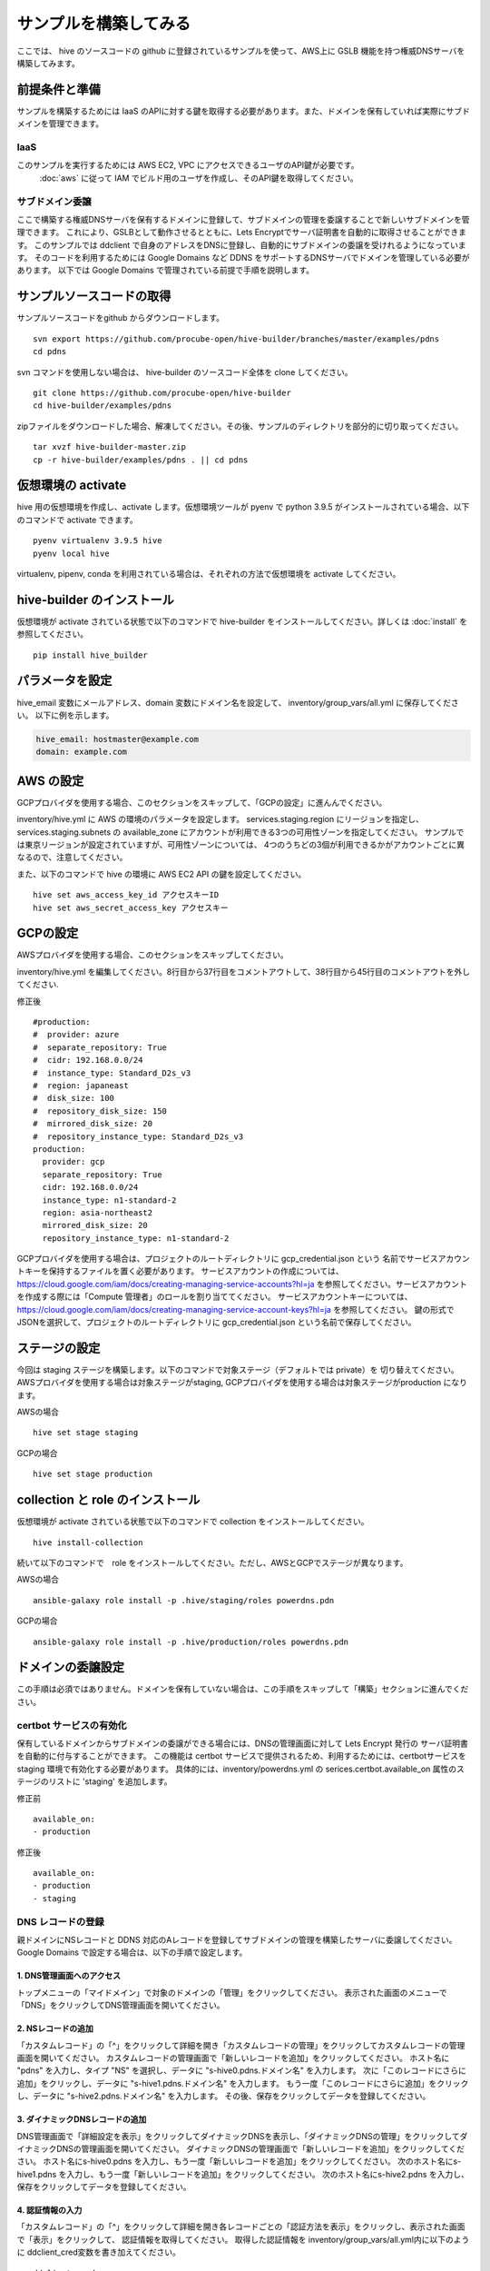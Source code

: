 =========================
サンプルを構築してみる
=========================

ここでは、 hive のソースコードの github に登録されているサンプルを使って、AWS上に GSLB 機能を持つ権威DNSサーバを構築してみます。

前提条件と準備
=========================

サンプルを構築するためには IaaS のAPIに対する鍵を取得する必要があります。また、ドメインを保有していれば実際にサブドメインを管理できます。

IaaS
------------------------
このサンプルを実行するためには AWS EC2, VPC にアクセスできるユーザのAPI鍵が必要です。
 :doc:`aws` に従って IAM でビルド用のユーザを作成し、そのAPI鍵を取得してください。

サブドメイン委譲
------------------------
ここで構築する権威DNSサーバを保有するドメインに登録して、サブドメインの管理を委譲することで新しいサブドメインを管理できます。
これにより、GSLBとして動作させるとともに、Lets Encryptでサーバ証明書を自動的に取得させることができます。
このサンプルでは ddclient で自身のアドレスをDNSに登録し、自動的にサブドメインの委譲を受けれるようになっています。
そのコードを利用するためには Google Domains など DDNS をサポートするDNSサーバでドメインを管理している必要があります。
以下では Google Domains で管理されている前提で手順を説明します。

サンプルソースコードの取得
================================
サンプルソースコードをgithub からダウンロードします。

::

  svn export https://github.com/procube-open/hive-builder/branches/master/examples/pdns
  cd pdns

svn コマンドを使用しない場合は、 hive-builder のソースコード全体を clone してください。

::

  git clone https://github.com/procube-open/hive-builder
  cd hive-builder/examples/pdns

zipファイルをダウンロードした場合、解凍してください。その後、サンプルのディレクトリを部分的に切り取ってください。

::

  tar xvzf hive-builder-master.zip
  cp -r hive-builder/examples/pdns . || cd pdns
  

仮想環境の activate
=========================
hive 用の仮想環境を作成し、activate します。仮想環境ツールが pyenv で python 3.9.5 がインストールされている場合、以下のコマンドで activate できます。

::

  pyenv virtualenv 3.9.5 hive
  pyenv local hive

virtualenv, pipenv, conda を利用されている場合は、それぞれの方法で仮想環境を activate してください。

hive-builder のインストール
===============================
仮想環境が activate されている状態で以下のコマンドで hive-builder をインストールしてください。詳しくは :doc:`install` を参照してください。

::

  pip install hive_builder

パラメータを設定
=========================
hive_email 変数にメールアドレス、domain 変数にドメイン名を設定して、 inventory/group_vars/all.yml に保存してください。
以下に例を示します。

.. code-block:: yaml

  hive_email: hostmaster@example.com
  domain: example.com


AWS の設定
=========================

GCPプロバイダを使用する場合、このセクションをスキップして、「GCPの設定」に進んんでください。

inventory/hive.yml に AWS の環境のパラメータを設定します。
services.staging.region にリージョンを指定し、services.staging.subnets
の available_zone にアカウントが利用できる3つの可用性ゾーンを指定してください。
サンプルでは東京リージョンが設定されていますが、可用性ゾーンについては、
4つのうちどの3個が利用できるかがアカウントごとに異なるので、注意してください。

また、以下のコマンドで hive の環境に AWS EC2 API の鍵を設定してください。

::

  hive set aws_access_key_id アクセスキーID
  hive set aws_secret_access_key アクセスキー
 
GCPの設定
=========================
 
AWSプロバイダを使用する場合、このセクションをスキップしてください。

inventory/hive.yml を編集してください。8行目から37行目をコメントアウトして、38行目から45行目のコメントアウトを外してください.
 
修正後

:: 

  #production:
  #  provider: azure
  #  separate_repository: True
  #  cidr: 192.168.0.0/24
  #  instance_type: Standard_D2s_v3
  #  region: japaneast
  #  disk_size: 100
  #  repository_disk_size: 150
  #  mirrored_disk_size: 20
  #  repository_instance_type: Standard_D2s_v3
  production:
    provider: gcp
    separate_repository: True
    cidr: 192.168.0.0/24
    instance_type: n1-standard-2
    region: asia-northeast2
    mirrored_disk_size: 20
    repository_instance_type: n1-standard-2
    
GCPプロバイダを使用する場合は、プロジェクトのルートディレクトリに gcp_credential.json という 名前でサービスアカウントキーを保持するファイルを置く必要があります。 サービスアカウントの作成については、 https://cloud.google.com/iam/docs/creating-managing-service-accounts?hl=ja を参照してください。サービスアカウントを作成する際には「Compute 管理者」のロールを割り当ててください。 サービスアカウントキーについては、 https://cloud.google.com/iam/docs/creating-managing-service-account-keys?hl=ja を参照してください。 鍵の形式でJSONを選択して、プロジェクトのルートディレクトリに gcp_credential.json という名前で保存してください。

ステージの設定
=========================
今回は staging ステージを構築します。以下のコマンドで対象ステージ（デフォルトでは private）を 切り替えてください。AWSプロバイダを使用する場合は対象ステージがstaging, GCPプロバイダを使用する場合は対象ステージがproduction になります。

AWSの場合

::

  hive set stage staging
 
GCPの場合

::

  hive set stage production

collection と role のインストール
======================================
仮想環境が activate されている状態で以下のコマンドで collection をインストールしてください。

::

  hive install-collection
  
続いて以下のコマンドで　role をインストールしてください。ただし、AWSとGCPでステージが異なります。

AWSの場合

::

  ansible-galaxy role install -p .hive/staging/roles powerdns.pdn


GCPの場合

::

  ansible-galaxy role install -p .hive/production/roles powerdns.pdn
  
ドメインの委譲設定
=========================
この手順は必須ではありません。ドメインを保有していない場合は、この手順をスキップして「構築」セクションに進んでください。

certbot サービスの有効化
-------------------------
保有しているドメインからサブドメインの委譲ができる場合には、DNSの管理画面に対して Lets Encrypt 発行の
サーバ証明書を自動的に付与することができます。
この機能は certbot サービスで提供されるため、利用するためには、certbotサービスを staging 環境で有効化する必要があります。
具体的には、inventory/powerdns.yml の serices.certbot.available_on 属性のステージのリストに 'staging' を追加します。

修正前

::

      available_on:
      - production

修正後

::

      available_on:
      - production
      - staging



DNS レコードの登録
-------------------------
親ドメインにNSレコードと DDNS 対応のAレコードを登録してサブドメインの管理を構築したサーバに委譲してください。
Google Domains で設定する場合は、以下の手順で設定します。

1. DNS管理画面へのアクセス
^^^^^^^^^^^^^^^^^^^^^^^^^^^

トップメニューの「マイドメイン」で対象のドメインの「管理」をクリックしてください。
表示された画面のメニューで「DNS」をクリックしてDNS管理画面を開いてください。

2. NSレコードの追加
^^^^^^^^^^^^^^^^^^^^^^^^^^^
「カスタムレコード」の「^」をクリックして詳細を開き「カスタムレコードの管理」をクリックしてカスタムレコードの管理画面を開いてください。
カスタムレコードの管理画面で「新しいレコードを追加」をクリックしてください。
ホスト名に "pdns" を入力し、タイプ "NS" を選択し、データに "s-hive0.pdns.ドメイン名" を入力します。
次に「このレコードにさらに追加」をクリックし、データに "s-hive1.pdns.ドメイン名" を入力します。
もう一度「このレコードにさらに追加」をクリックし、データに "s-hive2.pdns.ドメイン名" を入力します。
その後、保存をクリックしてデータを登録してください。

3. ダイナミックDNSレコードの追加
^^^^^^^^^^^^^^^^^^^^^^^^^^^^^^^^^^^^^^
DNS管理画面で「詳細設定を表示」をクリックしてダイナミックDNSを表示し、「ダイナミックDNSの管理」をクリックしてダイナミックDNSの管理画面を開いてください。
ダイナミックDNSの管理画面で「新しいレコードを追加」をクリックしてください。
ホスト名にs-hive0.pdns を入力し、もう一度「新しいレコードを追加」をクリックしてください。
次のホスト名にs-hive1.pdns を入力し、もう一度「新しいレコードを追加」をクリックしてください。
次のホスト名にs-hive2.pdns を入力し、保存をクリックしてデータを登録してください。

4. 認証情報の入力
^^^^^^^^^^^^^^^^^^^^^^^^^^^
「カスタムレコード」の「^」をクリックして詳細を開き各レコードごとの「認証方法を表示」をクリックし、表示された画面で「表示」をクリックして、
認証情報を取得してください。
取得した認証情報を inventory/group_vars/all.yml内に以下のように ddclient_cred変数を書き加えてください。

::

 ddclient_cred:
  s-hive0.pdns:
    name: ユーザー名
    password: パスワード
  s-hive1.pdns:
    name: ユーザー名
    password: パスワード
  s-hive2.pdns:
    name: ユーザー名
    password: パスワード
  s-hive3.pdns:
    name:
    password:

レポジトリサーバーを設定している場合はname,passwordは空欄で書いてください。

構築
=========================
以下のコマンドで構築してください。

::

  hive all

このコマンドで以下のことが行われます。

- 前のセクション「ドメインの委譲設定」をスキップしている場合には、このコマンドにより、
  VPC, サブネット、ゲートウェイ、ファイアウォール、EC2インスタンス、 Elastic IP が 作成されます
- 各サーバにソフトウェアをインストールし、各種設定を行います
- 3台のサーバを docker swarm と drbd9 のクラスタとして結合(join)します
- リポジトリサーバにリポジトリサービス（registry）、監視サービス（zabbix）、日次バックアップサービスを起動します
- マイクロサービスを実装するコンテナイメージを構築し、サイト内のリポジトリに登録します
- ネットワークやボリュームを配備し、マイクロサービス群をデプロイします

テスト
=========================
dig コマンドで以下をテストしてください。10.1.1.4 は s-hive0 の Elastic IPアドレスで置き換えてください。

WSL, Linux の場合、

::

  watch dig @10.1.1.4 pdnsadmin.pdns.example.com

Mac OS の場合

::

  while :; do clear; dig @10.1.1.4 pdnsadmin.pdns.example.com; sleep 2; done

このコマンドで2秒おきに構築した権威DNSサーバにGSLBとして設定されているアドレスが返ります。
すなわち、3個の Elastic IP のうちの1個がランダムに選択されて表示され、ときどき値が変わります。
また、http://10.1.1.4(s-hive0の Elastid IPアドレスで置き換えてください) にアクセスすることでDNSの管理画面にアクセスできます。
この画面にログインする際の ID は admin でパスワードは .hive/staging/registry_password の値となります。

また、AWS のコンソールから3台のEC2インスタンスが起動していることを確認し、
そのうち、1台をAWSコンソールから落としても上記テストに異常がない（フェールオーバ時に一時的にエラーになりますが、数秒で復帰します）ことを確認してください。
このとき、dig コマンドのテストでは GSLB が死活監視しているために、落とした1台のアドレスを返さなくなっていることを確認してください。
さらに落としたサーバをAWSコンソールから起動し、dig コマンドの結果に復帰することを確認してください。

サブドメインの委譲の設定をしている場合には、正式なURL https://pdnsadmin.pdns.example.com （example.com の部分は設定した保有ドメインで置き換えてください）で
管理画面にアクセスできるはずです。この管理画面には以下のアカウントでログインできます。
サーバ証明書が Lets Encrypt から発行されていることを確認してください。

:ID: admin
:Password: .hive/staging/registry_passwordに書き込まれている値

サーバへのログインと zabbix の参照
====================================
hive コマンドでサーバにログインしてマイクロサービスの稼働状況を見てみましょう。
また、zabbix の Web コンソールへのアクセスをポートフォワーディングしてブラウザで参照してみましょう。
まず、以下のコマンドでサーバにログインしてください。

::

  hive ssh -z

これでサーバにログインしますので、以下のコマンドでマイクロサービスの稼働状況を見ることができます。

::

  docker service ls

表示されたサービスの REPLICAS 欄が 1/1 や 3/3 であれば正常です。 0/1 や 0/3 があれば、そのサービスは
動作していないことになります。
また、以下のコマンドで各サービスのログを見ることができます。

::

  docker service logs サービス名

docker service logs コマンドの詳細については https://docs.docker.com/engine/reference/commandline/service_logs/
を参照してください。

ログイン時の hive ssh コマンドでは -z オプションを指定しているので、zabbix の Web コンソールへのアクセスが
localhost の 10052 ポートにポートフォワーディングされています。ssh でログインしたままの状態で
ブラウザから http://localhost:10052 にアクセスして、以下のIDでログインしてください。

:ID: Admin
:Password: zabbix

一度、Web で接続した後、ssh をログアウトしようとすると、ポートの解放待ちで長い時間待たされます。
その場合は、Ctrl-C を押して中断してください。

サーバの停止と環境の削除
=========================
hive の build-infra コマンドでサーバの停止と環境の削除が実行できます。

サーバの停止
-------------------------
以下のコマンドでサーバを停止できます。

::

  hive build-infra -H

停止したサーバは以下のコマンドで起動できます。

::

  hive build-infra

環境の削除
-------------------------
以下のコマンドで環境を削除できます。

::

  hive build-infra -D

このコマンドにより、VPC, サブネット、ゲートウェイ、ファイアウォール、EC2インスタンス、 Elastic IP が
削除されます。Elastic IP が開放されるため、再構築した際にはグローバルIPアドレスが変わることに注意してください。

サンプルのサービス
=========================
サンプルの inventory/powerdns.yml に定義されているマイクロサービスについて、以下に説明します。

============ ==================================================================
サービス名   説明
============ ==================================================================
powerdns     GSLBとして動作する権威DNSサーバです
pdnsdb       powerdns のデータを保持するデータベースです
pdnsadmin    powerdns の Web コンソールです
proxy        サイト内のWeb サービス（今はpdnsadminのみ）に Web のリクエストを
             振り分けるためのリバースプロキシです
configure    Web サービスやサーバ証明書を自動的に検知して、proxy を設定します
certbot      サーバ証明書の取得・更新を自動的に実行します
============ ==================================================================
